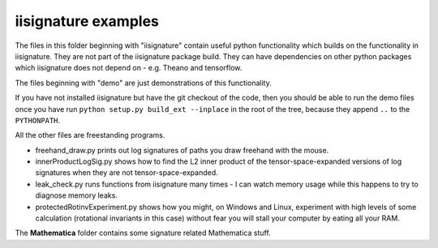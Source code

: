 iisignature examples
====================

The files in this folder beginning with "iisignature" contain useful
python functionality which builds on the functionality in iisignature.
They are not part of the iisignature package build.
They can have dependencies on other python packages which iisignature
does not depend on - e.g. Theano and tensorflow.

The files beginning with "demo" are just demonstrations of this functionality.

If you have not installed iisignature but have the git checkout of the
code, then you should be able to run the demo files once you have run
``python setup.py build_ext --inplace`` in the root of the tree,
because they append ``..`` to the ``PYTHONPATH``.

All the other files are freestanding programs.

* freehand_draw.py prints out log signatures of paths you draw freehand with the mouse.

* innerProductLogSig.py shows how to find the L2 inner product of the tensor-space-expanded versions of log signatures when they are not tensor-space-expanded.

* leak_check.py runs functions from iisignature many times - I can watch memory usage while this happens to try to diagnose memory leaks.

* protectedRotinvExperiment.py shows how you might, on Windows and Linux, experiment with high levels of some calculation (rotational invariants in this case) without fear you will stall your computer by eating all your RAM.

The **Mathematica** folder contains some signature related Mathematica stuff.

